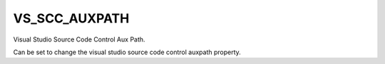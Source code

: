VS_SCC_AUXPATH
--------------

Visual Studio Source Code Control Aux Path.

Can be set to change the visual studio source code control auxpath
property.
